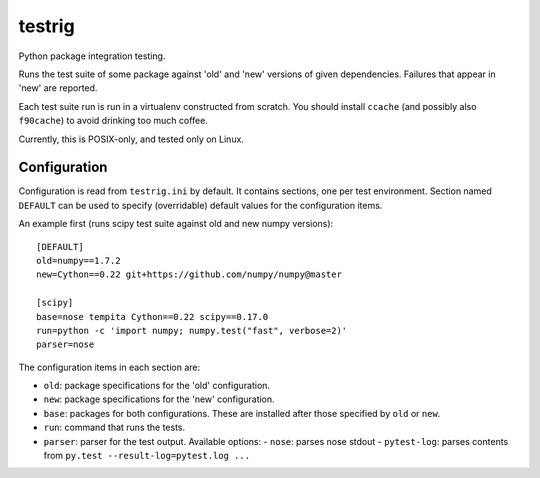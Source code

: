 =======
testrig
=======

Python package integration testing.

Runs the test suite of some package against 'old' and 'new' versions
of given dependencies. Failures that appear in 'new' are reported.

Each test suite run is run in a virtualenv constructed from scratch.
You should install ``ccache`` (and possibly also ``f90cache``) to
avoid drinking too much coffee.

Currently, this is POSIX-only, and tested only on Linux.

Configuration
-------------

Configuration is read from ``testrig.ini`` by default.  It contains
sections, one per test environment.  Section named ``DEFAULT`` can be
used to specify (overridable) default values for the configuration
items.

An example first (runs scipy test suite against old and new numpy
versions)::

  [DEFAULT]
  old=numpy==1.7.2
  new=Cython==0.22 git+https://github.com/numpy/numpy@master

  [scipy]
  base=nose tempita Cython==0.22 scipy==0.17.0
  run=python -c 'import numpy; numpy.test("fast", verbose=2)'
  parser=nose


The configuration items in each section are:

* ``old``: package specifications for the 'old' configuration.
* ``new``: package specifications for the 'new' configuration.
* ``base``: packages for both configurations. These are installed
  after those specified by ``old`` or ``new``.
* ``run``: command that runs the tests.
* ``parser``: parser for the test output. Available options:
  - ``nose``: parses nose stdout
  - ``pytest-log``: parses contents from ``py.test --result-log=pytest.log ...``
